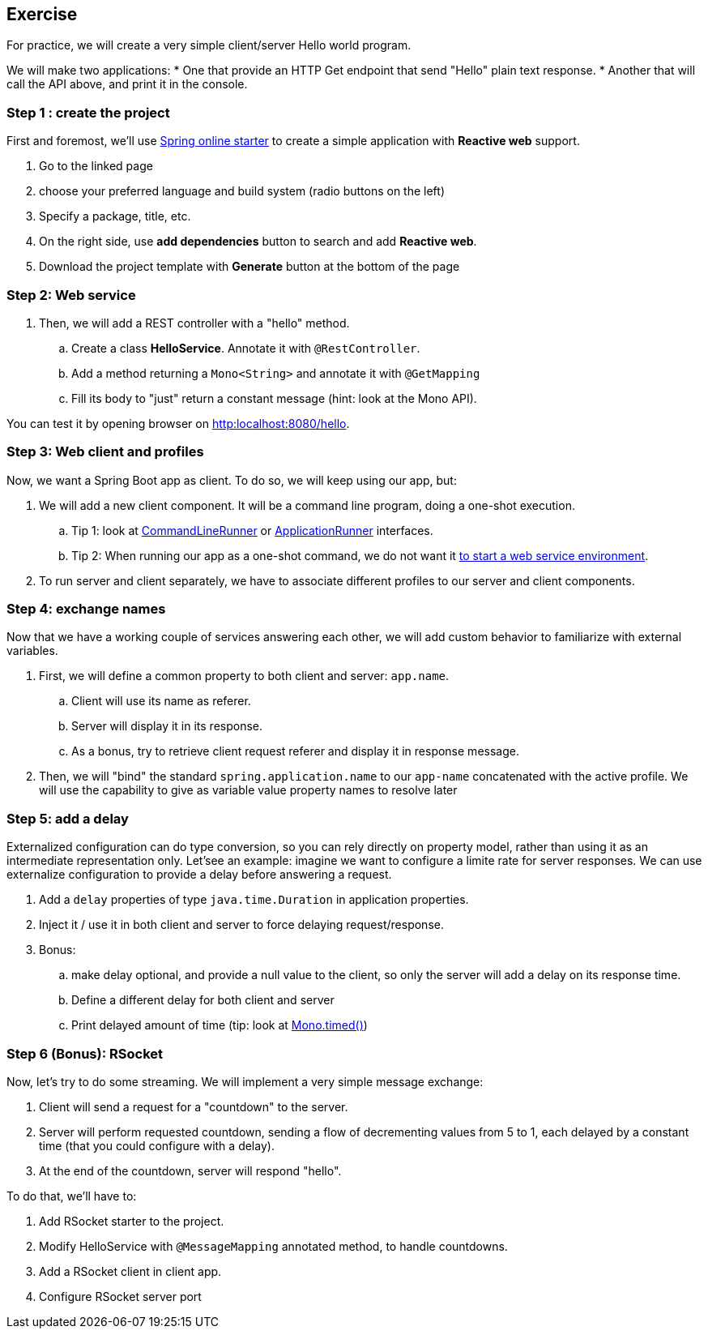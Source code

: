 == Exercise

For practice, we will create a very simple client/server Hello world program.

We will make two applications:
 * One that provide an HTTP Get endpoint that send "Hello" plain text response.
 * Another that will call the API above, and print it in the console.

=== Step 1 : create the project

First and foremost, we'll use https://start.spring.io[Spring online starter] to create a simple application with *Reactive web* support.

. Go to the linked page
. choose your preferred language and build system (radio buttons on the left)
. Specify a package, title, etc.
. On the right side, use *add dependencies* button to search and add *Reactive web*.
. Download the project template with *Generate* button at the bottom of the page

=== Step 2: Web service

. Then, we will add a REST controller with a "hello" method.
.. Create a class *HelloService*. Annotate it with `@RestController`.
.. Add a method returning a `Mono<String>` and annotate it with `@GetMapping`
.. Fill its body to "just" return a constant message (hint: look at the Mono API).

You can test it by opening browser on link:http:localhost:8080/hello[].

=== Step 3: Web client and profiles

Now, we want a Spring Boot app as client. To do so, we will keep using our app, but:

. We will add a new client component. It will be a command line program, doing a one-shot execution.
.. Tip 1: look at https://docs.spring.io/spring-boot/docs/current/api/org/springframework/boot/CommandLineRunner.html[CommandLineRunner] or https://docs.spring.io/spring-boot/docs/current/api/org/springframework/boot/ApplicationRunner.html[ApplicationRunner] interfaces.
.. Tip 2: When running our app as a one-shot command, we do not want it https://docs.spring.io/spring-boot/docs/current/reference/htmlsingle/#howto.application.non-web-application[to start a web service environment].
. To run server and client separately, we have to associate different profiles to our server and client components.

=== Step 4: exchange names

Now that we have a working couple of services answering each other, we will add custom behavior to familiarize with external variables.

. First, we will define a common property to both client and server: `app.name`.
.. Client will use its name as referer.
.. Server will display it in its response.
.. As a bonus, try to retrieve client request referer and display it in response message.
. Then, we will "bind" the standard `spring.application.name` to our `app-name` concatenated with the active profile. We will use the capability to give as variable value  property names to resolve later

=== Step 5: add a delay

Externalized configuration can do type conversion, so you can rely directly on property model, rather than using it as an intermediate representation only.
Let'see an example: imagine we want to configure a limite rate for server responses. We can use externalize configuration to provide a delay before answering a request.

. Add a `delay` properties of type `java.time.Duration` in application properties.
. Inject it / use it in both client and server to force delaying request/response.
. Bonus:
.. make delay optional, and provide a null value to the client, so only the server will add a delay on its response time.
.. Define a different delay for both client and server
.. Print delayed amount of time (tip: look at https://projectreactor.io/docs/core/release/api/reactor/core/publisher/Mono.html#timed--[Mono.timed()])

=== Step 6 (Bonus): RSocket

Now, let's try to do some streaming. We will implement a very simple message exchange:

. Client will send a request for a "countdown" to the server.
. Server will perform requested countdown, sending a flow of decrementing values from 5 to 1, each delayed by a constant time (that you could configure with a delay).
. At the end of the countdown, server will respond "hello".

To do that, we'll have to:

. Add RSocket starter to the project.
. Modify HelloService with `@MessageMapping` annotated method, to handle countdowns.
. Add a RSocket client in client app.
. Configure RSocket server port
